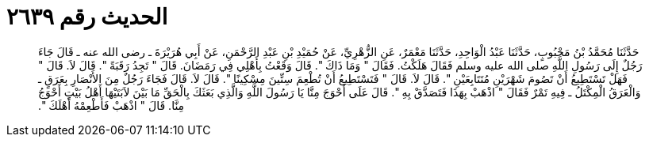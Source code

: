 
= الحديث رقم ٢٦٣٩

[quote.hadith]
حَدَّثَنَا مُحَمَّدُ بْنُ مَحْبُوبٍ، حَدَّثَنَا عَبْدُ الْوَاحِدِ، حَدَّثَنَا مَعْمَرٌ، عَنِ الزُّهْرِيِّ، عَنْ حُمَيْدِ بْنِ عَبْدِ الرَّحْمَنِ، عَنْ أَبِي هُرَيْرَةَ ـ رضى الله عنه ـ قَالَ جَاءَ رَجُلٌ إِلَى رَسُولِ اللَّهِ صلى الله عليه وسلم فَقَالَ هَلَكْتُ‏.‏ فَقَالَ ‏"‏ وَمَا ذَاكَ ‏"‏‏.‏ قَالَ وَقَعْتُ بِأَهْلِي فِي رَمَضَانَ‏.‏ قَالَ ‏"‏ تَجِدُ رَقَبَةً ‏"‏‏.‏ قَالَ لاَ‏.‏ قَالَ ‏"‏ فَهَلْ تَسْتَطِيعُ أَنْ تَصُومَ شَهْرَيْنِ مُتَتَابِعَيْنِ ‏"‏‏.‏ قَالَ لاَ‏.‏ قَالَ ‏"‏ فَتَسْتَطِيعُ أَنْ تُطْعِمَ سِتِّينَ مِسْكِينًا ‏"‏‏.‏ قَالَ لاَ‏.‏ قَالَ فَجَاءَ رَجُلٌ مِنَ الأَنْصَارِ بِعَرَقٍ ـ وَالْعَرَقُ الْمِكْتَلُ ـ فِيهِ تَمْرٌ فَقَالَ ‏"‏ اذْهَبْ بِهَذَا فَتَصَدَّقْ بِهِ ‏"‏‏.‏ قَالَ عَلَى أَحْوَجَ مِنَّا يَا رَسُولَ اللَّهِ وَالَّذِي بَعَثَكَ بِالْحَقِّ مَا بَيْنَ لاَبَتَيْهَا أَهْلُ بَيْتٍ أَحْوَجُ مِنَّا‏.‏ قَالَ ‏"‏ اذْهَبْ فَأَطْعِمْهُ أَهْلَكَ ‏"‏‏.‏